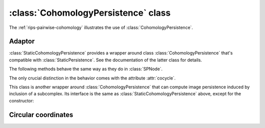 :class:`CohomologyPersistence` class
====================================

The :ref:`rips-pairwise-cohomology` illustrates the use of :class:`CohomologyPersistence`.

.. class:: CohomologyPersistence

    .. method:: __init__(prime = 11)

        Initializes :class:`CohomologyPersistence` with the given `prime`; from
        this point on all the computation will be performed with coefficients
        in :math:`\mathbb{Z}/prime \mathbb{Z}`.

    .. method:: add(boundary, birth, [store = True], [image = True], [coefficients = []])

        Adds a simplex with the given `boundary` to the complex, i.e.
        :math:`K_{i+1} = K_i \cup \sigma` and `boundary` = :math:`\partial \sigma`.
        If a new class is born as a result of the addition, `birth` is stored with
        it for future reference.

        If `store` is ``False`` and a class is born, it will not be stored in
        :class:`CohomologyPersistence`. This avoids wasting space on the
        classes of the dimension equal to the maximum-dimensional simplices of
        the complex since such classes will never die.

        The `image` parameter allows one to work with a case of a space
        :math:`L \subseteq K` where the filtration of :math:`K` induces a
        filtration of :math:`L`. In this case, one may want to compute **image
        persistence** (i.e. the persistence of the sequences of the images given
        by the inclusion of :math:`L` in :math:`K`). `image` indicates whether
        the simplex added belongs to :math:`L` or not.

        If given, `coefficients` is a list parallel to `boundary` that provides
        coefficients for the corresponding boundary elements. If empty, it is
        assumed to be :math:`(-1)^i`.

        :returns: a triple (`i`, `d`, `ccl`). The first element is the index `i`.
                  It is the internal representation of the newly added simplex,
                  and should be used later when constructing the
                  boundaries of its cofaces. In other words, `boundary` must
                  consist of these indices.  The second element `d` is the death
                  element. It is `None` if a birth occurred, otherwise it
                  contains the value passed as `birth` to
                  :meth:`~CohomologyPersistence.add` when the class that just
                  died was born.
                  The third element `ccl` returns the dying cocycle
                  (iterable over instances of :class:`CHSNode`), in case of a death.
                  It's empty if a birth occurs.

    .. method:: __iter__()

        Iterator over the live cocycles stored in
        :class:`CohomologyPersistence`. The returned elements are of the type
        :class:`Cocycle` below.


.. class:: Cocycle

    .. attribute:: birth

        The birth value associated with the cocycle. It is passed to
        :class:`CohomologyPersistence` in method
        :meth:`~CohomologyPersistence.add`.

    .. method:: __iter__()

        Iterator over the individual nodes (simplices) of the cocycle, each of type
        :class:`CHSNode`.

.. class:: CHSNode

    .. attribute:: si

        The index of the simplex, of type :class:`CHSimplexIndex`.

    .. attribute:: coefficient

        Coefficient in :math:`\mathbb{Z}/prime \mathbb{Z}` associated with the
        simplex.


.. class:: CHSimplexIndex

    .. attribute:: order

        The count associated with the simplex when it is inserted into
        :class:`CohomologyPersistence`.


Adaptor
-------

:class:`StaticCohomologyPersistence` provides a wrapper around
class :class:`CohomologyPersistence` that's compatible with :class:`StaticPersistence`.
See the documentation of the latter class for details.


.. class:: StaticCohomologyPersistence

   .. method:: __init__(filtration, prime = 2)

        Initializes :class:`StaticCohomologyPersistence` with the given
        :class:`Filtration`. `prime` is passed straight to the wrapped
        :class:`CohomologyPersistence` class.

   .. method:: pair_simplices()

        Pairs simplices using :class:`CohomologyPersistence` class.

   .. method:: __call__(i)

        Given a node in the internal representation, the method returns its
        integer offset from the beginning of the filtration.

   .. method:: make_simplex_map(filtration)

        Creates an auxilliary map from the nodes to the simplices::

            smap = persistence.make_simplex_map(filtration)
            for i in persistence:
                if i.unpaired(): print smap[i]

   .. method:: __iter__()

        Iterator over the nodes (representing individual simplices). See
        :class:`APNode`.

   .. method:: __len__()

        Returns the number of nodes (i.e. the number of simplices).

.. class:: APNode

    The following methods behave the same way as they do in :class:`SPNode`.

    .. method:: sign()

    .. method:: pair()

    .. method:: unpaired()

    The only crucial distinction in the behavior comes with the attribute
    :attr:`cocycle`.

    .. attribute:: cocycle

        If the simplex is positive, this attribute stores a cocycle it created (recorded at the time of its death).
        The 1-dimensional cocycles can be used with the :func:`circular.smooth` function to turn
        them into circle-valued maps.
        ::

            for i in persistence:
                if i.sign(): print i.cocycle


.. class:: ImagePersistence

    This class is another wrapper around :class:`CohomologyPersistence` that can
    compute image persistence induced by inclusion of a subcomplex. Its
    interface is the same as :class:`StaticCohomologyPersistence` above, except
    for the constructor:

    .. method:: __init__(filtration, subcomplex)

       `subcomplex` is a function called with every simplex. It should return
       ``True`` if the simplex belong to the subcomplex; ``False`` otherwise.


Circular coordinates
--------------------

.. function:: circular.smooth(filtration, cocycle)

   Returns a map from the vertices of the simplicial complex `filtration` to a circle :math:`[-.5, .5]`,
   where the opposite ends of the interval are identified.
